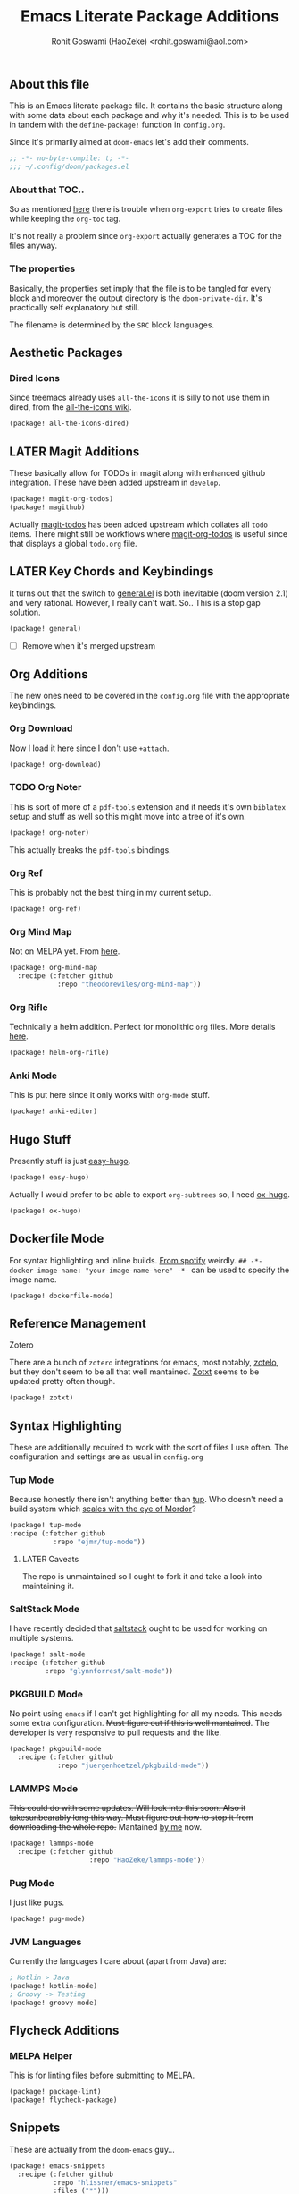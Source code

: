 #+TITLE: Emacs Literate Package Additions
#+AUTHOR: Rohit Goswami (HaoZeke) <rohit.goswami@aol.com>
#+PROPERTY: header-args :tangle (concat doom-private-dir "packages.el")
#+PROPERTY: header-args+ :comments link
#+STARTUP: outline

# Now we set this with STARTUP
# These can be set per subtree.
# :PROPERTIES:
# :VISIBILITY: children
# :END:

** Table of Contents :TOC_3_gh:noexport:
  - [[#about-this-file][About this file]]
    - [[#about-that-toc][About that TOC..]]
    - [[#the-properties][The properties]]
  - [[#aesthetic-packages][Aesthetic Packages]]
    - [[#dired-icons][Dired Icons]]
  - [[#later-magit-additions][LATER Magit Additions]]
  - [[#later-key-chords-and-keybindings][LATER Key Chords and Keybindings]]
  - [[#org-additions][Org Additions]]
    - [[#org-download][Org Download]]
    - [[#org-noter][Org Noter]]
    - [[#org-ref][Org Ref]]
    - [[#org-mind-map][Org Mind Map]]
    - [[#org-rifle][Org Rifle]]
    - [[#anki-mode][Anki Mode]]
  - [[#hugo-stuff][Hugo Stuff]]
  - [[#dockerfile-mode][Dockerfile Mode]]
  - [[#reference-management][Reference Management]]
  - [[#syntax-highlighting][Syntax Highlighting]]
    - [[#tup-mode][Tup Mode]]
    - [[#saltstack-mode][SaltStack Mode]]
    - [[#pkgbuild-mode][PKGBUILD Mode]]
    - [[#lammps-mode][LAMMPS Mode]]
    - [[#pug-mode][Pug Mode]]
    - [[#jvm-languages][JVM Languages]]
  - [[#flycheck-additions][Flycheck Additions]]
    - [[#melpa-helper][MELPA Helper]]
  - [[#snippets][Snippets]]
  - [[#math-support][Math support]]

** About this file
This is an Emacs literate package file. It contains the basic structure along
with some data about each package and why it's needed. This is to be used in
tandem with the ~define-package!~ function in ~config.org~.

Since it's primarily aimed at ~doom-emacs~ let's add their comments.

#+BEGIN_SRC emacs-lisp
;; -*- no-byte-compile: t; -*-
;;; ~/.config/doom/packages.el
#+END_SRC

*** About that TOC..
So as mentioned [[https://github.com/snosov1/toc-org/issues/35][here]] there is trouble when ~org-export~ tries to create files
while keeping the ~org-toc~ tag.

It's not really a problem since ~org-export~ actually generates a TOC for the
files anyway.
*** The properties
Basically, the properties set imply that the file is to be tangled for every
block and moreover the output directory is the ~doom-private-dir~. It's
practically self explanatory but still. 

The filename is determined by the ~SRC~ block languages.
** Aesthetic Packages
*** Dired Icons
Since treemacs already uses ~all-the-icons~ it is silly to not use them in
dired, from the [[https://github.com/domtronn/all-the-icons.el/wiki][all-the-icons wiki]].
#+BEGIN_SRC emacs-lisp
(package! all-the-icons-dired)
#+END_SRC
** LATER Magit Additions
These basically allow for TODOs in magit along with enhanced github integration.
These have been added upstream in ~develop~.

#+BEGIN_SRC emacs-lisp :tangle no
(package! magit-org-todos)
(package! magithub)
#+END_SRC

Actually [[https://github.com/alphapapa/magit-todos][magit-todos]] has been added upstream which collates all ~todo~ items.
There might still be workflows where [[https://github.com/danielma/magit-org-todos.el][magit-org-todos]] is useful since that
displays a global ~todo.org~ file.
** LATER Key Chords and Keybindings
It turns out that the switch to [[https://github.com/noctuid/general.el][general.el]] is both inevitable (doom version 2.1)
and very rational. However, I really can't wait. So.. This is a stop gap solution.
#+BEGIN_SRC emacs-lisp
(package! general)
#+END_SRC
- [ ] Remove when it's merged upstream
** Org Additions

The new ones need to be covered in the ~config.org~ file with the appropriate
keybindings.
*** Org Download
Now I load it here since I don't use ~+attach~.
#+BEGIN_SRC emacs-lisp
(package! org-download)
#+END_SRC

*** TODO Org Noter
This is sort of more of a ~pdf-tools~ extension and it needs it's own ~biblatex~
setup and stuff as well so this might move into a tree of it's own.

#+BEGIN_SRC emacs-lisp
(package! org-noter)
#+END_SRC

This actually breaks the ~pdf-tools~ bindings.

*** Org Ref
This is probably not the best thing in my current setup..

#+BEGIN_SRC emacs-lisp
(package! org-ref)
#+END_SRC
*** Org Mind Map
Not on MELPA yet. From [[github:theodorewiles/org-mind-map][here]].
#+BEGIN_SRC emacs-lisp
(package! org-mind-map
  :recipe (:fetcher github
            :repo "theodorewiles/org-mind-map"))
#+END_SRC
*** Org Rifle
Technically a helm addition. Perfect for monolithic ~org~ files. More details
[[github:alphapapa/helm-org-rifle][here]].
#+BEGIN_SRC emacs-lisp
(package! helm-org-rifle)
#+END_SRC
*** Anki Mode
This is put here since it only works with ~org-mode~ stuff.
#+BEGIN_SRC emacs-lisp
(package! anki-editor)
#+END_SRC
** Hugo Stuff
Presently stuff is just [[https://github.com/masasam/emacs-easy-hugo][easy-hugo]].
#+BEGIN_SRC emacs-lisp :tangle no
(package! easy-hugo)
#+END_SRC
Actually I would prefer to be able to export ~org-subtrees~ so, I need [[https://ox-hugo.scripter.co/][ox-hugo]].
#+BEGIN_SRC emacs-lisp
(package! ox-hugo)
#+END_SRC
# TODO Fix this
** Dockerfile Mode
For syntax highlighting and inline builds. [[https://github.com/spotify/dockerfile-mode][From spotify]] weirdly.
~## -*- docker-image-name: "your-image-name-here" -*-~ can be used to specify
the image name.
#+BEGIN_SRC emacs-lisp
(package! dockerfile-mode)
#+END_SRC
** Reference Management
**** Zotero
There are a bunch of ~zotero~ integrations for emacs, most notably, [[https://github.com/vspinu/zotelo][zotelo]], but
they don't seem to be all that well mantained. [[https://github.com/emacsmirror/zotxt][Zotxt]] seems to be updated pretty
often though.

#+BEGIN_SRC emacs-lisp
(package! zotxt)
#+END_SRC
** Syntax Highlighting
These are additionally required to work with the sort of files I use often.
The configuration and settings are as usual in ~config.org~
*** Tup Mode
Because honestly there isn't anything better than [[http://gittup.org/tup/][tup]]. Who doesn't need a build
system which [[http://gittup.org/tup/tup_vs_mordor.html][scales with the eye of Mordor]]?

#+BEGIN_SRC emacs-lisp
(package! tup-mode
:recipe (:fetcher github
           :repo "ejmr/tup-mode"))
#+END_SRC

**** LATER Caveats
The repo is unmaintained so I ought to fork it and take a look into maintaining it.
*** SaltStack Mode
I have recently decided that [[https://saltstack.com/][saltstack]] ought to be used for working on multiple
systems.

#+BEGIN_SRC emacs-lisp
(package! salt-mode
:recipe (:fetcher github
         :repo "glynnforrest/salt-mode"))
#+END_SRC
*** PKGBUILD Mode
No point using ~emacs~ if I can't get highlighting for all my needs. This needs
some extra configuration. +Must figure out if this is well mantained+. The
developer is very responsive to pull requests and the like.

#+BEGIN_SRC emacs-lisp
(package! pkgbuild-mode
  :recipe (:fetcher github
            :repo "juergenhoetzel/pkgbuild-mode"))
#+END_SRC
*** LAMMPS Mode
+This could do with some updates. Will look into this soon. Also it takesunbearably long this way. Must figure out how to stop it from downloading the
whole repo.+
Mantained [[https://github.com/HaoZeke/lammps-mode][by me]] now.
#+BEGIN_SRC emacs-lisp
(package! lammps-mode
  :recipe (:fetcher github
                    :repo "HaoZeke/lammps-mode"))
#+END_SRC
*** Pug Mode
I just like pugs.
#+BEGIN_SRC emacs-lisp
(package! pug-mode)
#+END_SRC
*** JVM Languages
Currently the languages I care about (apart from Java) are:
#+BEGIN_SRC emacs-lisp
; Kotlin > Java
(package! kotlin-mode)
; Groovy -> Testing
(package! groovy-mode)
#+END_SRC
** Flycheck Additions
*** MELPA Helper
This is for linting files before submitting to MELPA.
#+BEGIN_SRC emacs-lisp
(package! package-lint)
(package! flycheck-package)
#+END_SRC
** Snippets
These are actually from the ~doom-emacs~ guy...

#+BEGIN_SRC emacs-lisp
(package! emacs-snippets
  :recipe (:fetcher github
           :repo "hlissner/emacs-snippets"
           :files ("*")))
#+END_SRC

# Local Variables:
# eval: (add-hook (quote after-save-hook) (lambda nil (org-babel-tangle)) nil t)
# End:
** Math support
I like [[https://github.com/cdominik/cdlatex][cdlatex]].
#+BEGIN_SRC emacs-lisp
(package! cdlatex)
#+END_SRC
